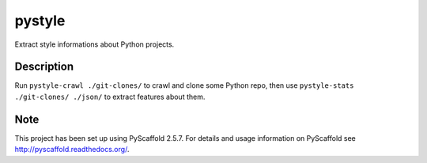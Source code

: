 =======
pystyle
=======

Extract style informations about Python projects.


Description
===========

Run ``pystyle-crawl ./git-clones/`` to crawl and clone some Python
repo, then use ``pystyle-stats ./git-clones/ ./json/`` to extract
features about them.


Note
====

This project has been set up using PyScaffold 2.5.7. For details and usage
information on PyScaffold see http://pyscaffold.readthedocs.org/.
